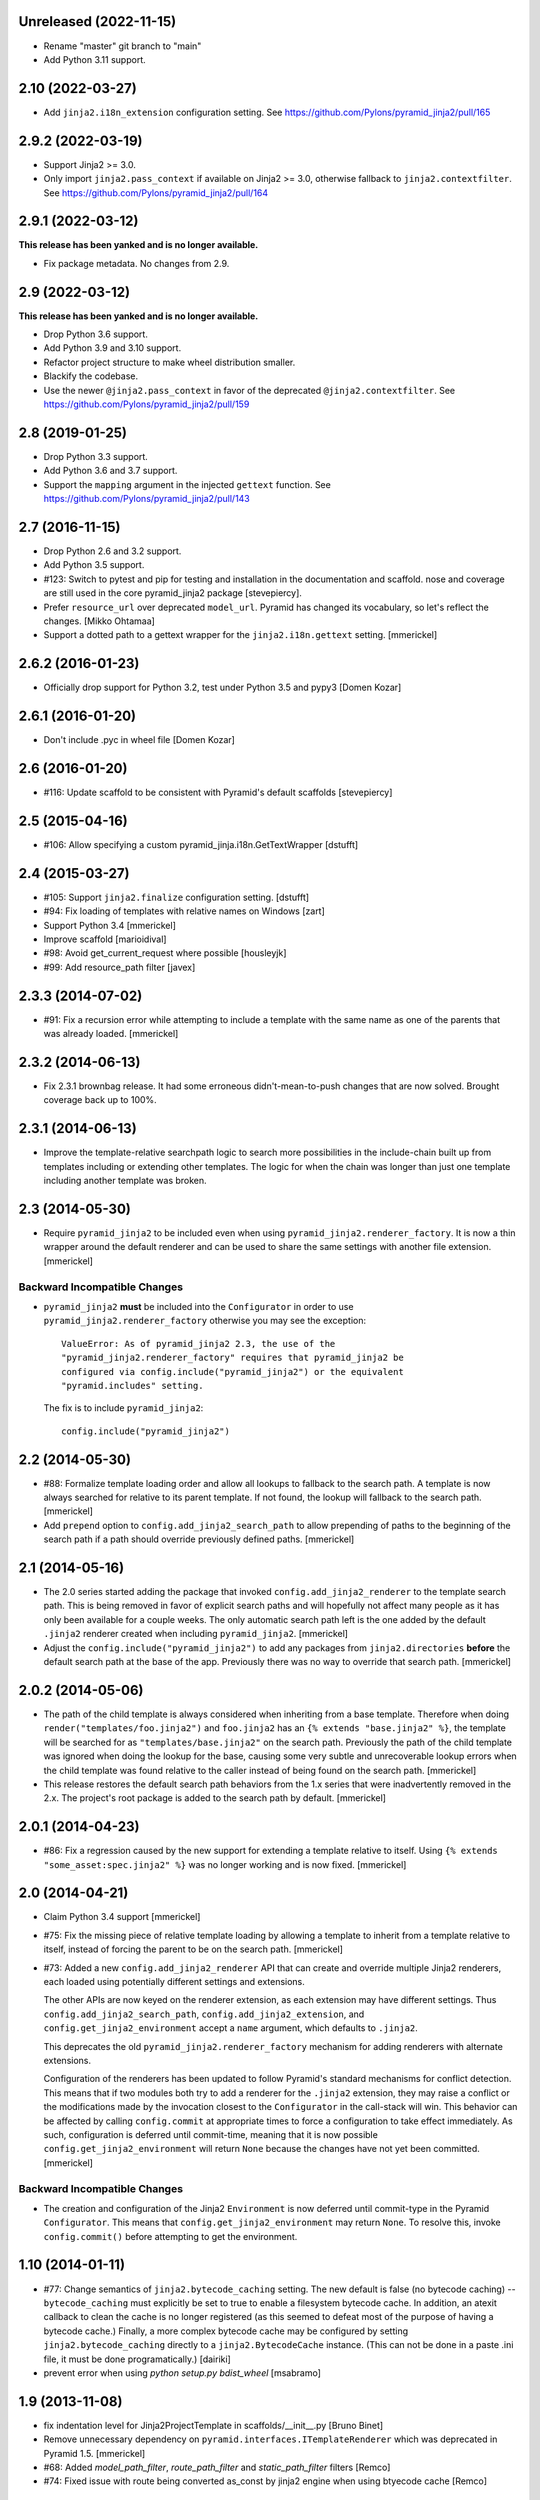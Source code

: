 Unreleased (2022-11-15)
=======================

- Rename "master" git branch to "main"

- Add Python 3.11 support.

2.10 (2022-03-27)
=================

- Add ``jinja2.i18n_extension`` configuration setting.
  See https://github.com/Pylons/pyramid_jinja2/pull/165

2.9.2 (2022-03-19)
==================

- Support Jinja2 >= 3.0.

- Only import ``jinja2.pass_context`` if available on Jinja2 >= 3.0, otherwise
  fallback to ``jinja2.contextfilter``.
  See https://github.com/Pylons/pyramid_jinja2/pull/164

2.9.1 (2022-03-12)
==================

**This release has been yanked and is no longer available.**

- Fix package metadata. No changes from 2.9.

2.9 (2022-03-12)
================

**This release has been yanked and is no longer available.**

- Drop Python 3.6 support.

- Add Python 3.9 and 3.10 support.

- Refactor project structure to make wheel distribution smaller.

- Blackify the codebase.

- Use the newer ``@jinja2.pass_context`` in favor of the deprecated
  ``@jinja2.contextfilter``.
  See https://github.com/Pylons/pyramid_jinja2/pull/159

2.8 (2019-01-25)
================

- Drop Python 3.3 support.

- Add Python 3.6 and 3.7 support.

- Support the ``mapping`` argument in the injected ``gettext`` function.
  See https://github.com/Pylons/pyramid_jinja2/pull/143

2.7 (2016-11-15)
================

- Drop Python 2.6 and 3.2 support.

- Add Python 3.5 support.

- #123: Switch to pytest and pip for testing and installation in the
  documentation and scaffold. nose and coverage are still used in the core
  pyramid_jinja2 package [stevepiercy].

- Prefer ``resource_url`` over deprecated ``model_url``. Pyramid has changed
  its vocabulary, so let's reflect the changes. [Mikko Ohtamaa]

- Support a dotted path to a gettext wrapper for the ``jinja2.i18n.gettext``
  setting. [mmerickel]

2.6.2 (2016-01-23)
==================

- Officially drop support for Python 3.2, test under Python 3.5 and pypy3
  [Domen Kozar]

2.6.1 (2016-01-20)
==================

- Don't include .pyc in wheel file [Domen Kozar]

2.6 (2016-01-20)
================

- #116: Update scaffold to be consistent with Pyramid's default scaffolds
  [stevepiercy]

2.5 (2015-04-16)
================

- #106: Allow specifying a custom pyramid_jinja.i18n.GetTextWrapper [dstufft]

2.4 (2015-03-27)
================

- #105: Support ``jinja2.finalize`` configuration setting. [dstufft]

- #94: Fix loading of templates with relative names on Windows [zart]

- Support Python 3.4 [mmerickel]

- Improve scaffold [marioidival]

- #98: Avoid get_current_request where possible [housleyjk]

- #99: Add resource_path filter [javex]

2.3.3 (2014-07-02)
==================

- #91: Fix a recursion error while attempting to include a template with the
  same name as one of the parents that was already loaded. [mmerickel]

2.3.2 (2014-06-13)
==================

- Fix 2.3.1 brownbag release. It had some erroneous didn't-mean-to-push
  changes that are now solved. Brought coverage back up to 100%.

2.3.1 (2014-06-13)
==================

- Improve the template-relative searchpath logic to search more possibilities
  in the include-chain built up from templates including or extending
  other templates. The logic for when the chain was longer than just one
  template including another template was broken.

2.3 (2014-05-30)
================

- Require ``pyramid_jinja2`` to be included even when using
  ``pyramid_jinja2.renderer_factory``. It is now a thin wrapper around the
  default renderer and can be used to share the same settings with another
  file extension. [mmerickel]

Backward Incompatible Changes
-----------------------------

- ``pyramid_jinja2`` **must** be included into the ``Configurator`` in order
  to use ``pyramid_jinja2.renderer_factory`` otherwise you may see the
  exception::

    ValueError: As of pyramid_jinja2 2.3, the use of the
    "pyramid_jinja2.renderer_factory" requires that pyramid_jinja2 be
    configured via config.include("pyramid_jinja2") or the equivalent
    "pyramid.includes" setting.

  The fix is to include ``pyramid_jinja2``::

    config.include("pyramid_jinja2")

2.2 (2014-05-30)
================

- #88: Formalize template loading order and allow all lookups to fallback to
  the search path. A template is now always searched for relative to its
  parent template. If not found, the lookup will fallback to the search path.
  [mmerickel]

- Add ``prepend`` option to ``config.add_jinja2_search_path`` to allow
  prepending of paths to the beginning of the search path if a path should
  override previously defined paths. [mmerickel]

2.1 (2014-05-16)
================

- The 2.0 series started adding the package that invoked
  ``config.add_jinja2_renderer`` to the template search path. This is
  being removed in favor of explicit search paths and will hopefully not
  affect many people as it has only been available for a couple weeks. The
  only automatic search path left is the one added by the default ``.jinja2``
  renderer created when including ``pyramid_jinja2``. [mmerickel]

- Adjust the ``config.include("pyramid_jinja2")`` to add any packages from
  ``jinja2.directories`` **before** the default search path at the base of
  the app. Previously there was no way to override that search path.
  [mmerickel]

2.0.2 (2014-05-06)
==================

- The path of the child template is always considered when inheriting from
  a base template. Therefore when doing ``render("templates/foo.jinja2")``
  and ``foo.jinja2`` has an ``{% extends "base.jinja2" %}``, the template
  will be searched for as ``"templates/base.jinja2"`` on the search path.
  Previously the path of the child template was ignored when doing the
  lookup for the base, causing some very subtle and unrecoverable lookup
  errors when the child template was found relative to the caller instead
  of being found on the search path. [mmerickel]

- This release restores the default search path behaviors from the 1.x series
  that were inadvertently removed in the 2.x. The project's root package is
  added to the search path by default. [mmerickel]

2.0.1 (2014-04-23)
==================

- #86: Fix a regression caused by the new support for extending a template
  relative to itself. Using ``{% extends "some_asset:spec.jinja2" %}`` was
  no longer working and is now fixed. [mmerickel]


2.0 (2014-04-21)
================

- Claim Python 3.4 support
  [mmerickel]

- #75: Fix the missing piece of relative template loading by allowing a
  template to inherit from a template relative to itself, instead of
  forcing the parent to be on the search path.
  [mmerickel]

- #73: Added a new ``config.add_jinja2_renderer`` API that can create and
  override multiple Jinja2 renderers, each loaded using potentially different
  settings and extensions.

  The other APIs are now keyed on the renderer extension, as each extension
  may have different settings. Thus ``config.add_jinja2_search_path``,
  ``config.add_jinja2_extension``, and ``config.get_jinja2_environment``
  accept a ``name`` argument, which defaults to ``.jinja2``.

  This deprecates the old ``pyramid_jinja2.renderer_factory`` mechanism
  for adding renderers with alternate extensions.

  Configuration of the renderers has been updated to follow Pyramid's
  standard mechanisms for conflict detection. This means that if two modules
  both try to add a renderer for the ``.jinja2`` extension, they may raise a
  conflict or the modifications made by the invocation closest to the
  ``Configurator`` in the call-stack will win. This behavior can be affected
  by calling ``config.commit`` at appropriate times to force a configuration
  to take effect immediately. As such, configuration is deferred until
  commit-time, meaning that it is now possible
  ``config.get_jinja2_environment`` will return ``None`` because the changes
  have not yet been committed.
  [mmerickel]

Backward Incompatible Changes
-----------------------------

- The creation and configuration of the Jinja2 ``Environment`` is now deferred
  until commit-type in the Pyramid ``Configurator``. This means that
  ``config.get_jinja2_environment`` may return ``None``. To resolve this,
  invoke ``config.commit()`` before attempting to get the environment.

1.10 (2014-01-11)
=================

- #77: Change semantics of ``jinja2.bytecode_caching`` setting.  The new
  default is false (no bytecode caching) -- ``bytecode_caching`` must
  explicitly be set to true to enable a filesystem bytecode cache.
  In addition, an atexit callback to clean the cache is no longer
  registered (as this seemed to defeat most of the purpose of having
  a bytecode cache.)  Finally, a more complex bytecode cache may be
  configured by setting ``jinja2.bytecode_caching`` directly to a
  ``jinja2.BytecodeCache`` instance.  (This can not be done in a
  paste .ini file, it must be done programatically.)
  [dairiki]

- prevent error when using `python setup.py bdist_wheel`
  [msabramo]


1.9 (2013-11-08)
================

- fix indentation level for Jinja2ProjectTemplate in scaffolds/__init__.py
  [Bruno Binet]

- Remove unnecessary dependency on ``pyramid.interfaces.ITemplateRenderer``
  which was deprecated in Pyramid 1.5.
  [mmerickel]

- #68: Added `model_path_filter`, `route_path_filter` and `static_path_filter` filters
  [Remco]

- #74: Fixed issue with route being converted as_const by jinja2 engine when using btyecode cache
  [Remco]


1.8 (2013-10-03)
================

- #70: Do not pin for py3.2 compatibility unless running under py3.2
  [dairiki]


1.7 (2013-08-07)
================

- #56: python3.3: Non-ASCII characters in changelog breaks pip installation
  [Domen Kozar]

- #57: Remove useless warning: `DeprecationWarning: reload_templates setting
  is deprecated, use pyramid.reload_templates instead.`
  [Marc Abramowitz]


1.6 (2013-01-23)
================

- Set `jinja2.i18n.domain` default to the package name
  of the pyramid application.
  [Domen Kozar]

- Add `jinja2.globals` setting to add global objects into
  the template context
  [Eugene Fominykh]

- Add `jinja2.newstyle` setting to enable newstyle gettext calls
  [Thomas Schussler]

1.5 (2012-11-24)
================

- Add `pyramid.reload_templates` to set `jinja2.auto_reload` instead of
  using `reload_templates`. Deprecate the latter.
  [Domen Kozar]

- Clear bytecode cache on atexit
  [Domen Kozar]

- Add support for more Jinja2 options. Note support for jinja2.autoescape is
  limited to boolean only.

  * jinja2.block_start_string
  * jinja2.block_end_string
  * jinja2.variable_start_string
  * jinja2.variable_end_string
  * jinja2.comment_start_string
  * jinja2.comment_end_string
  * jinja2.line_statement_prefix
  * jinja2.line_comment_prefix
  * jinja2.trim_blocks
  * jinja2.newline_sequence
  * jinja2.optimized
  * jinja2.cache_size
  * jinja2.autoescape

  [Michael Ryabushkin]

1.4.2 (2012-10-17)
==================

- Add `jinja2.undefined` setting to change handling of undefined types.
  [Robert Buchholz]

- Remove redundant decoding error handling
  [Domen Kozar]

- Configure bytecode caching by default. Introduce `jinja2.bytecode_caching`
  and `jinja2.bytecode_caching_directory` settings.
  [Domen Kozar]

- Allow to add custom Jinja2 tests in `jinja2.tests` setting.
  [Sebastian Kalinowski]

1.4.1 (2012-09-12)
==================

- Fix brown-bag release
  [Domen Kozar]


1.4 (2012-09-12)
================

- Correctly resolve relative search paths passed to ``add_jinja2_search_path``
  and ``jinja2.directories``
  [Domen Kozar]

- #34: Don't recreate ``jinja2.Environment`` for ``add_jinja2_extension``
  [Domen Kozar]

- Drop Python 2.5 compatibility
  [Domen Kozar]

- Addition of ``static_url`` filter.

- Add ``dev`` and ``docs`` setup.py aliases (ala Pyramid).

- Changed template loading relative to package calling the renderer so
  it works like the Chameleon template loader.

1.3 (2011-12-14)
================

- Make scaffolding compatible with Pyramid 1.3a2+.

1.2 (2011-09-27)
================

- Make tests pass on Pyramid 1.2dev.

- Make compatible with Python 3.2 (requires Pyramid 1.3dev+).

1.1 (2011-07-24)
================

- Add ``get_jinja2_environment`` directive.

- Add all configurator directives to documentation.

1.0 (2011-05-12)
================

- Message domain can now be specified with *jinja2.i18n.domain* for i18n

- Paster template now sets up starter locale pot/po/mo files

- pyramid_jinja2 now depends on Jinja2 >= 2.5.0 due to
  ``jinja2.Environment.install_gettext_callables`` use
  https://github.com/Pylons/pyramid_jinja2/pull/21

- Added demo app just to visualize i18n work

0.6.2 (2011-04-06)
==================

- ``jinja2.ext.i18n`` is now added by default, see ``i18n.rst``
  for details

- Added ``add_jinja2_extension`` directive to the Configurator

- Updated jinja2.extensions parsing mechanism

- Fixed docs to indicate using asset: prefix is no longer necessary

0.6.1 (2011-03-03)
==================

- Asset-based loading now takes precedance and does not require
  "asset:" prefix

- Fixed the "current" package mechanism of asset: loading so that
  it more accurately finds the current package

- Dependency on ``pyramid_zcml`` removed.

0.6 (2011-02-15)
================

- Documentation overhauled.

- Templates can now be looked up by asset spec completely bypassing
  the search path by specifying a prefix of ``asset:``.

- Updated paster template to more closely relate to changes made
  to paster templmates in Pyramid core.

- Add new directive ``add_jinja2_search_path`` to the configurator
  when ``includeme`` is used.

0.5 (2011-01-18)
================

- Add ``includeme`` function (meant to be used via ``config.include``).

- Fix documentation bug related to ``paster create`` reported at
  https://github.com/Pylons/pyramid_jinja2/issues/12

- Depend upon Pyramid 1.0a10 + (to make ZCML work).

0.4 (2010-12-16)
================

Paster Template
---------------

- Changes to normalize with default templates shipping with Pyramid core:
  remove calls to ``config.begin()`` and ``config.end()`` from
  ``__init__.main``, entry point name changed to ``main``, entry
  ``__init__.py`` function name changed to ``main``, depend on WebError, use
  ``paster_plugins`` argument to setup function in setup.py, depend on
  Pyramid 1.0a6+ (use ``config`` rather than ``configurator``).

Tests
-----

- Use ``testing.setUp`` and ``testing.tearDown`` rather than constructing a
  Configurator (better fwd compat).

Features
--------

- Add ``model_url`` and ``route_url`` filter implementations (and
  documented).

Documentation
-------------

- Use Makefile which pulls in Pylons theme automagically.

0.3 (2010-11-26)
================

- Add ``jinja2.filters`` and ``jinja2.extensions`` settings (thanks to
  aodag).

- Document all known settings.

0.2 (2010-11-06)
================

- Template autoreloading did not function, even if ``reload_templates`` was
  set to ``True``.

0.1 (2010-11-05)
================

- First release.  *Not* backwards compatible with ``repoze.bfg.jinja2``: we
  use a filesystem loader (the directories to load from come from the
  ``jinja2.directories`` setting).  No attention is paid to the current
  package when resolving a renderer= line.
